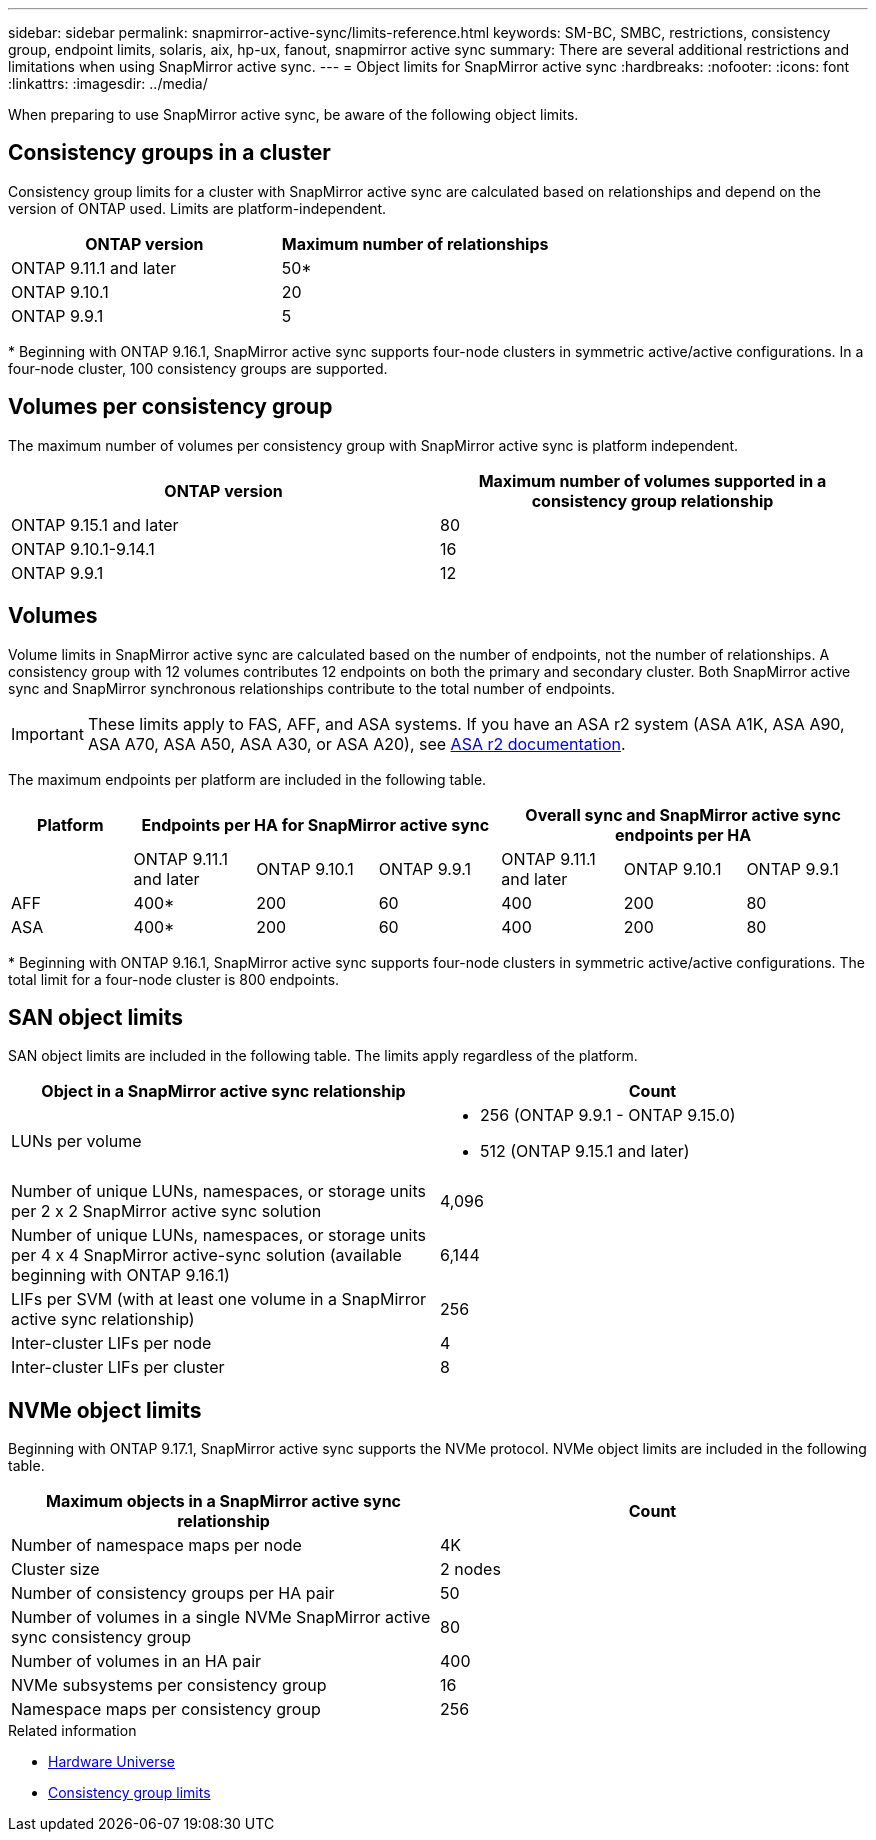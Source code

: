 ---
sidebar: sidebar
permalink: snapmirror-active-sync/limits-reference.html
keywords: SM-BC, SMBC, restrictions, consistency group, endpoint limits, solaris, aix, hp-ux, fanout, snapmirror active sync
summary: There are several additional restrictions and limitations when using SnapMirror active sync.
---
= Object limits for SnapMirror active sync
:hardbreaks:
:nofooter:
:icons: font
:linkattrs:
:imagesdir: ../media/

[.lead]
When preparing to use SnapMirror active sync, be aware of the following object limits. 

== Consistency groups in a cluster

Consistency group limits for a cluster with SnapMirror active sync are calculated based on relationships and depend on the version of ONTAP used. Limits are platform-independent. 

[options="header"]
|===
| ONTAP version | Maximum number of relationships
| ONTAP 9.11.1 and later | 50*
| ONTAP 9.10.1 | 20
| ONTAP 9.9.1 | 5
|===

{asterisk} Beginning with ONTAP 9.16.1, SnapMirror active sync supports four-node clusters in symmetric active/active configurations. In a four-node cluster, 100 consistency groups are supported. 

== Volumes per consistency group

The maximum number of volumes per consistency group with SnapMirror active sync is platform independent. 

[options="header"]
|===
| ONTAP version | Maximum number of volumes supported in a consistency group relationship
| ONTAP 9.15.1 and later | 80 
| ONTAP 9.10.1-9.14.1 | 16 
| ONTAP 9.9.1 | 12 
|===

== Volumes

Volume limits in SnapMirror active sync are calculated based on the number of endpoints, not the number of relationships. A consistency group with 12 volumes contributes 12 endpoints on both the primary and secondary cluster. Both SnapMirror active sync and SnapMirror synchronous relationships contribute to the total number of endpoints.

[IMPORTANT]
These limits apply to FAS, AFF, and ASA systems. If you have an ASA r2 system (ASA A1K, ASA A90, ASA A70, ASA A50, ASA A30, or ASA A20), see link:https://docs.netapp.com/us-en/asa-r2/data-protection/manage-consistency-groups.html[ASA r2 documentation^].

The maximum endpoints per platform are included in the following table.

[options="header"]
|===
|Platform 3+| Endpoints per HA for SnapMirror active sync 3+| Overall sync and SnapMirror active sync endpoints per HA

|
| ONTAP 9.11.1 and later 

| ONTAP 9.10.1 | ONTAP 9.9.1

| ONTAP 9.11.1 and later 

| ONTAP 9.10.1 | ONTAP 9.9.1
| AFF | 400* | 200 | 60 |400 | 200 | 80
| ASA | 400* | 200 | 60 | 400 | 200 | 80
|===

{asterisk} Beginning with ONTAP 9.16.1, SnapMirror active sync supports four-node clusters in symmetric active/active configurations. The total limit for a four-node cluster is 800 endpoints. 

== SAN object limits

SAN object limits are included in the following table. The limits apply regardless of the platform.

|===
|Object in a SnapMirror active sync relationship |Count

|LUNs per volume
a|
* 256 (ONTAP 9.9.1 - ONTAP 9.15.0)
* 512 (ONTAP 9.15.1 and later)

|Number of unique LUNs, namespaces, or storage units per 2 x 2 SnapMirror active sync solution 
| 4,096

|Number of unique LUNs, namespaces, or storage units per 4 x 4 SnapMirror active-sync solution (available beginning with ONTAP 9.16.1) 
| 6,144

|LIFs per SVM (with at least one volume in a SnapMirror active sync relationship)
|256

|Inter-cluster LIFs per node
|4

|Inter-cluster LIFs per cluster
|8
|===

== NVMe object limits

Beginning with ONTAP 9.17.1, SnapMirror active sync supports the NVMe protocol. NVMe object limits are included in the following table.

|===
|Maximum objects in a SnapMirror active sync relationship | Count

|Number of namespace maps per node
|4K

|Cluster size 
|2 nodes

|Number of consistency groups per HA pair
|50

|Number of volumes in a single NVMe SnapMirror active sync consistency group
|80

|Number of volumes in an HA pair
|400

|NVMe subsystems per consistency group
|16

|Namespace maps per consistency group
|256

|===

.Related information 
* link:https://hwu.netapp.com/[Hardware Universe^]
* link:../consistency-groups/limits.html[Consistency group limits^]

// 2025-July-1, ONTAPDOC-2726
// 2025 Feb 26, ONTAPDOC-2834
// 2025 2 jan, ONTAPDOC-2251
// 2024-Aug-30, ONTAPDOC-2346
// 6 may 2024, ontapdoc-1478
// 2024 Feb 08, Git Issue 1173
// 2023 Nov 22, Git Issue 1173
// ontapdoc-915, 16 april 2023
// ontapdoc-804, 1 april 2023
// BURT 1451494, 2022-02-11
// BURT 1387138
// BURT 1431859, 1 dec 2021
// issue #326, 19 dec 2022
// BURT 1449057, 27 JAN 2022
// BURT 1459617 and 1451134, 10 March 2022
// ontap-issues-#604, 31 august 2022
// ONTAPDOC-883, 6 march 2023